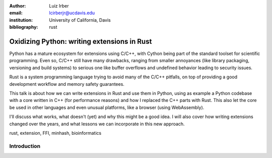 :author: Luiz Irber
:email: lcirberjr@ucdavis.edu
:institution: University of California, Davis

:bibliography: rust


--------------------------------------------
Oxidizing Python: writing extensions in Rust
--------------------------------------------

.. class:: abstract

    Python has a mature ecosystem for extensions using C/C++,
    with Cython being part of the standard toolset for scientific programming.
    Even so,  C/C++ still have many drawbacks,
    ranging from smaller annoyances (like library packaging, versioning and build systems)
    to serious one like buffer overflows and undefined behavior leading to security issues.

    Rust is a system programming language trying to avoid many of the C/C++ pitfalls,
    on top of providing a good development workflow and memory safety guarantees.

    This talk is about how we can write extensions in Rust and use them in Python,
    using as example a Python codebase with a core written in C++ (for performance reasons)
    and how I replaced the C++ parts with Rust.
    This also let the core be used in other languages and even unusual platforms,
    like a browser (using WebAssembly).

    I'll discuss what works, what doesn't (yet) and why this might be a good idea.
    I will also cover how writing extensions changed over the years,
    and what lessons we can incorporate in this new approach.

.. class:: keywords

   rust, extension, FFI, minhash, bioinformatics

Introduction
------------
